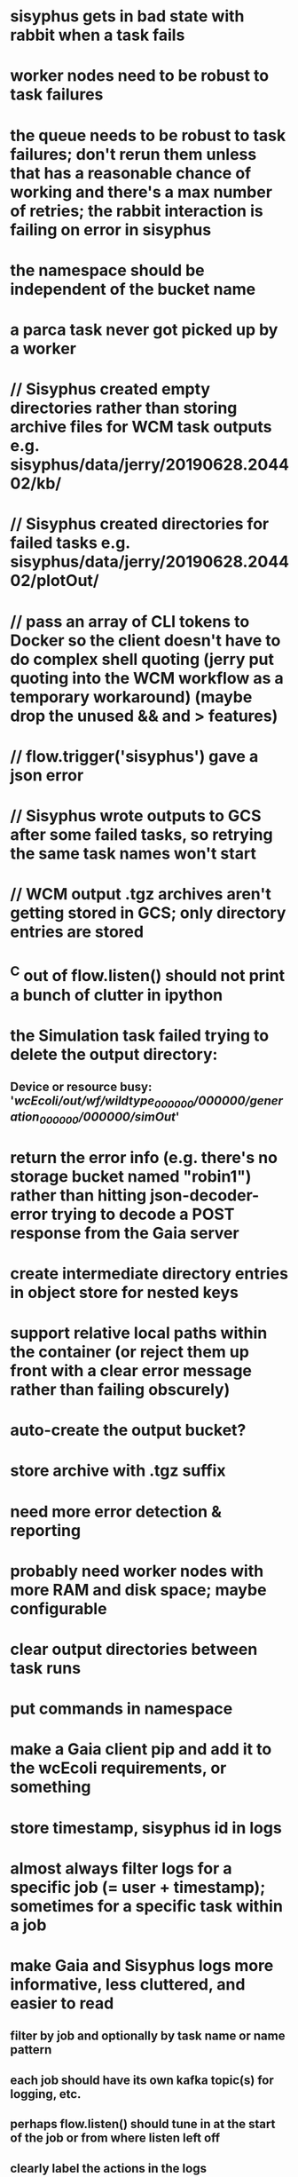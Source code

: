 * sisyphus gets in bad state with rabbit when a task fails
* worker nodes need to be robust to task failures
* the queue needs to be robust to task failures; don't rerun them unless that has a reasonable chance of working and there's a max number of retries; the rabbit interaction is failing on error in sisyphus
* the namespace should be independent of the bucket name
* a parca task never got picked up by a worker
* // Sisyphus created empty directories rather than storing archive files for WCM task outputs e.g. sisyphus/data/jerry/20190628.204402/kb/
* // Sisyphus created directories for failed tasks e.g. sisyphus/data/jerry/20190628.204402/plotOut/
* // pass an array of CLI tokens to Docker so the client doesn't have to do complex shell quoting (jerry put quoting into the WCM workflow as a temporary workaround) (maybe drop the unused && and > features)
* // flow.trigger('sisyphus') gave a json error
* // Sisyphus wrote outputs to GCS after some failed tasks, so retrying the same task names won't start
* // WCM output .tgz archives aren't getting stored in GCS; only directory entries are stored
* ^C out of flow.listen() should not print a bunch of clutter in ipython
* the Simulation task failed trying to delete the output directory:
** Device or resource busy: '/wcEcoli/out/wf/wildtype_000000/000000/generation_000000/000000/simOut/'
* return the error info (e.g. there's no storage bucket named "robin1") rather than hitting json-decoder-error trying to decode a POST response from the Gaia server
* create intermediate directory entries in object store for nested keys
* support relative local paths within the container (or reject them up front with a clear error message rather than failing obscurely)
* auto-create the output bucket?
* store archive with .tgz suffix
* need more error detection & reporting
* probably need worker nodes with more RAM and disk space; maybe configurable
* clear output directories between task runs
* put commands in namespace
* make a Gaia client pip and add it to the wcEcoli requirements, or something
* store timestamp, sisyphus id in logs
* almost always filter logs for a specific job (= user + timestamp); sometimes for a specific task within a job
* make Gaia and Sisyphus logs more informative, less cluttered, and easier to read
** filter by job and optionally by task name or name pattern
** each job should have its own kafka topic(s) for logging, etc.
** perhaps flow.listen() should tune in at the start of the job or from where listen left off
** clearly label the actions in the logs
** clearly label the error messages
** remove internal debugging messages
** label each message for its purpose
** remove the u'text' clutter
** adjustable logging levels
** streamline or strip out JSON data, UUIDs, and such except where it's definitely useful for debugging
** ideally, make a single log entry for a stack traceback
** support stackdriver logging and filtering?
* write a step-by-step how-to document for lab members
** setting the "sisyphus" service account when configuring the GCE instance works, which obviates all the activate-service-account steps
* speed up the workflow
** how come it takes (at least sometimes) many minutes for workers to start picking up tasks?
** tasks run very slowly. do we need VMs with faster CPUs? more RAM? more cores? GPUs? larger disk?
** the log output comes out in batches of lines with many minutes between them
* documentation
** document all the GCE VM setup factors: machine type? boot disk size? OS? Identity and API access? additional access scopes? label e.g. `role=home-base`? startup script? metadata, e.g. configuration for accessing the other servers?
* clarification
** rename 'key' to 'name'? or to '_name' and use sorted key printouts (e.g. via pprint) so the _name shows up first (which is where you need it)
* ensure that running a Command always begins without previous output files even if it reuses an open docker container
* unit tests
* test what happens when things go wrong. does it emit helpful error messages? can it do self-repair?
* use a docker image version tag? how to feed it to the workflow builder?
* auto-launch worker nodes
* ability to post a workflow directly from your desktop?
* tools to simplify and speed up the dev cycle
* implement nightly builds and PR builds
* need DNS names within the cloud rather than hardwired IP addresses
* clean up each workflow job when done
* replace any yaml.load() calls with yaml.safe_load()
* compare cloud shell to a gateway GCE instance
* optimization: reuse a running docker container when the previous task requested the same image
* why do the worker VMs print "*** System restart required ***" when you ssh in?
* remote uploading to Gaia
* remote log monitoring
* remove webserver state viewing
* optimization?: a separate set of nodes for each job
* do we need separate pyenv-virtualenvs to share a gateway machine or to gracefully handle updates?

